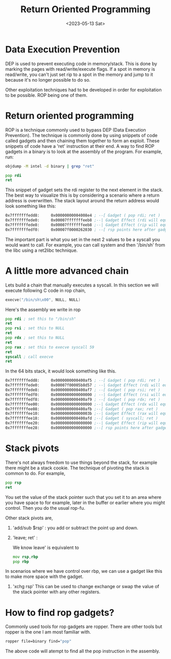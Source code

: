 #+title: Return Oriented Programming
#+description: Some notes I wrote on ROP chains
#+type: postsw
#+date: <2023-05-13 Sat>

* Data Execution Prevention
DEP is used to prevent executing code in memory/stack. This is done by marking the pages with read/write/execute flags. If a spot in memory is read/write, you can't just set rip to a spot in the memory and jump to it because it's no longer possible to do so.

Other exploitation techniques had to be developed in order for exploitation to be possible. ROP being one of them.

* Return oriented programming

ROP is a technique commonly used to bypass DEP (Data Execution Prevention). The technique is commonly done by using snippets of code called gadgets and then chaining them together to form an exploit. These snippets of code have a 'ret' instruction at their end.
A way to find ROP gadgets in a binary is to look at the assembly of the program. For example, run:

#+begin_src bash
objdump -M intel -d binary | grep "ret"
#+end_src

#+begin_src asm
pop rdi
ret
#+end_src

This snippet of gadget sets the rdi register to the next element in the stack. The best way to visualize this is by considering a scenario where a return address is overwritten. The stack layout around the return address would look something like this:

#+begin_src asm
0x7fffffffedd8:     0x00000000004008e4 ; --[ Gadget ( pop rdi; ret )
0x7fffffffede0:     0x00007fffffffeeb8 ;--| Gadget Effect (rdi will equal this value)
0x7fffffffede8:     0x00007fffffffeeb8 ;--| Gadget Effect (rip will equal this value i.e. the ret instruction)
0x7fffffffedf0:     0x00007f0000262030 ; --[ rsp points here after gadget execution eg: exit
#+end_src

The important part is what you set in the next 2 values to be a syscall you would want to call. For example, you can call system and then '/bin/sh' from the libc using a ret2libc technique.

* A little more advanced chain

Lets build a chain that manually executes a syscall. In this section we will execute following C code in rop chain,

#+begin_src C
execve("/bin/sh\x00", NULL, NULL)
#+end_src

Here's the assembly we write in rop

#+begin_src asm
    pop rdi ; set this to "/bin/sh"
    ret
    pop rsi ; set this to NULL
    ret
    pop rdx ; set this to NULL
    ret
    pop rax ; set this to execve syscall 59
    ret
    syscall ; call execve
    ret
#+end_src


In the 64 bits stack, it would look something like this.

#+begin_src asm
0x7fffffffedd8:     0x0000000000400af5 ; --[ Gadget ( pop rdi; ret )
0x7fffffffede0:     0x00007f00005b8d57 ; --| Gadget Effect (rdi will equal this value)
0x7fffffffede8:     0x0000000000400af7 ; --[ Gadget ( pop rsi; ret )
0x7fffffffedf0:     0x0000000000000000 ; --| Gadget Effect (rsi will equal this value)
0x7fffffffedf8:     0x0000000000400af9 ; --[ Gadget ( pop rdx; ret )
0x7fffffffee00:     0x0000000000000000 ;--| Gadget Effect (rdx will equal this value)
0x7fffffffee08:     0x0000000000400afb ;--[ Gadget ( pop rax; ret )
0x7fffffffee10:     0x000000000000003b ;--| Gadget Effect (rax will equal this value)
0x7fffffffee18:     0x0000000000400afd ;--[ Gadget ( syscall; ret )
0x7fffffffee20:     0x0000000000000000 ;--| Gadget Effect (rip will equal this value)
0x7fffffffee28:     0x0000000000000000 ;--[ rsp points here after gadget execution
#+end_src


* Stack pivots

There's not always freedom to use things beyond the stack, for example there might be a stack cookie. The technique of pivoting the stack is common to do. For example,

#+begin_src asm
pop rsp
ret
#+end_src

You set the value of the stack pointer such that you set it to an area where you have space to for example, later in the buffer or earlier where you might control. Then you do the usual rop-fu.


Other stack pivots are,

1) 'add/sub $rsp' : you add or subtract the point up and down.
2) 'leave; ret'  :

   We know leave' is equivalent to

   #+begin_src asm
    mov rsp,rbp
    pop rbp
   #+end_src

In scenarios where we have control over rbp, we can use a gadget like this to make more space with the gadget.

3) 'xchg rsp'
   This can be used to change exchange or swap the value of the stack pointer with any other registers.


* How to find rop gadgets?

Commonly used tools for rop gadgets are ropper. There are other tools but ropper is the one I am most familiar with.

#+begin_src bash
ropper file=binary find="pop"

#+end_src
The above code will atempt to find all the pop instruction in the assembly.

